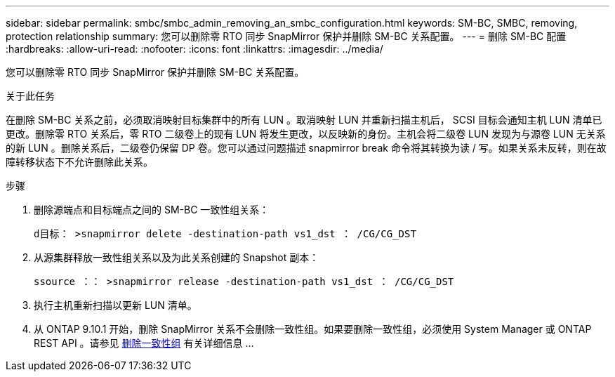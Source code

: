 ---
sidebar: sidebar 
permalink: smbc/smbc_admin_removing_an_smbc_configuration.html 
keywords: SM-BC, SMBC, removing, protection relationship 
summary: 您可以删除零 RTO 同步 SnapMirror 保护并删除 SM-BC 关系配置。 
---
= 删除 SM-BC 配置
:hardbreaks:
:allow-uri-read: 
:nofooter: 
:icons: font
:linkattrs: 
:imagesdir: ../media/


[role="lead"]
您可以删除零 RTO 同步 SnapMirror 保护并删除 SM-BC 关系配置。

.关于此任务
在删除 SM-BC 关系之前，必须取消映射目标集群中的所有 LUN 。取消映射 LUN 并重新扫描主机后， SCSI 目标会通知主机 LUN 清单已更改。删除零 RTO 关系后，零 RTO 二级卷上的现有 LUN 将发生更改，以反映新的身份。主机会将二级卷 LUN 发现为与源卷 LUN 无关系的新 LUN 。删除关系后，二级卷仍保留 DP 卷。您可以通过问题描述 snapmirror break 命令将其转换为读 / 写。如果关系未反转，则在故障转移状态下不允许删除此关系。

.步骤
. 删除源端点和目标端点之间的 SM-BC 一致性组关系：
+
`d目标： >snapmirror delete -destination-path vs1_dst ： /CG/CG_DST`

. 从源集群释放一致性组关系以及为此关系创建的 Snapshot 副本：
+
`ssource ：： >snapmirror release -destination-path vs1_dst ： /CG/CG_DST`

. 执行主机重新扫描以更新 LUN 清单。
. 从 ONTAP 9.10.1 开始，删除 SnapMirror 关系不会删除一致性组。如果要删除一致性组，必须使用 System Manager 或 ONTAP REST API 。请参见 xref:../consistency-groups/delete-task.adoc[删除一致性组] 有关详细信息 ...

